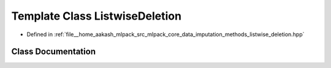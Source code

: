 .. _exhale_class_classmlpack_1_1data_1_1ListwiseDeletion:

Template Class ListwiseDeletion
===============================

- Defined in :ref:`file__home_aakash_mlpack_src_mlpack_core_data_imputation_methods_listwise_deletion.hpp`


Class Documentation
-------------------


.. doxygenclass:: mlpack::data::ListwiseDeletion
   :members:
   :protected-members:
   :undoc-members:
